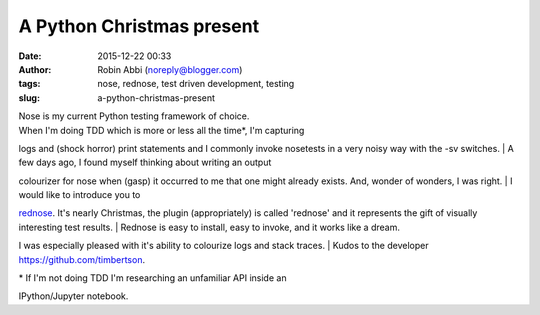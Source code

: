 A Python Christmas present
##########################
:date: 2015-12-22 00:33
:author: Robin Abbi (noreply@blogger.com)
:tags: nose, rednose, test driven development, testing
:slug: a-python-christmas-present

| Nose is my current Python testing framework of choice.

| When I'm doing TDD which is more or less all the time\*, I'm capturing

logs and (shock horror) print statements and I commonly invoke nosetests
in a very noisy way with the -sv switches.
| A few days ago, I found myself thinking about writing an output

colourizer for nose when (gasp) it occurred to me that one might already
exists. And, wonder of wonders, I was right.
| I would like to introduce you to

`rednose <https://pypi.python.org/pypi/rednose>`__. It's nearly
Christmas, the plugin (appropriately) is called 'rednose' and it
represents the gift of visually interesting test results.
| Rednose is easy to install, easy to invoke, and it works like a dream.

I was especially pleased with it's ability to colourize logs and stack
traces.
| Kudos to the developer https://github.com/timbertson.

| \* If I'm not doing TDD I'm researching an unfamiliar API inside an

IPython/Jupyter notebook.
